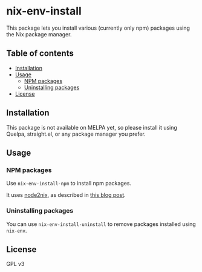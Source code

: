 # -*- mode: org; mode: org-make-toc; -*-
* nix-env-install
[[https://melpa.org/#/nix-env-install][file:https://melpa.org/packages/nix-env-install-badge.svg]]

[[https://github.com/akirak/nix-env-install/workflows/CI/badge.svg]]

This package lets you install various (currently only npm) packages using the Nix package manager.
** Table of contents
:PROPERTIES:
:TOC: siblings
:END:
    -  [[#installation][Installation]]
    -  [[#usage][Usage]]
      -  [[#npm-packages][NPM packages]]
      -  [[#uninstalling-packages][Uninstalling packages]]
    -  [[#license][License]]

** Installation
This package is not available on MELPA yet, so please install it using Quelpa, straight.el, or any package manager you prefer.
** Usage
*** NPM packages
Use =nix-env-install-npm= to install npm packages.

It uses [[https://github.com/svanderburg/node2nix][node2nix]], as described in [[https://jingsi.space/post/2019/09/23/nix-install-npm-packages/][this blog post]].
*** Uninstalling packages
You can use =nix-env-install-uninstall= to remove packages installed using =nix-env=.
** License
GPL v3
** COMMENT Meta :noexport:
:PROPERTIES:
:TOC:      ignore
:END:
# The COMMENT keyword prevents GitHub's renderer from showing this entry.
